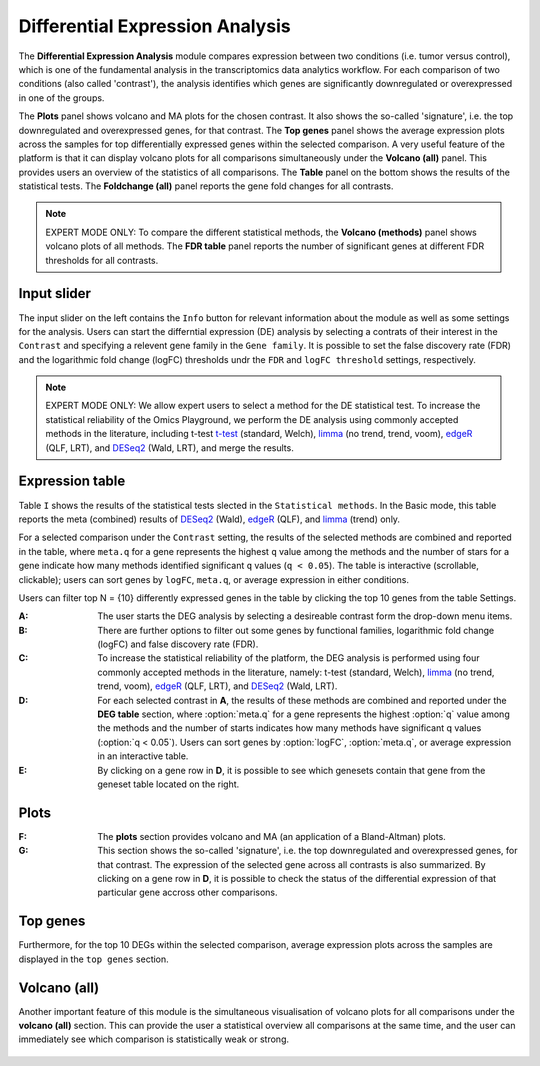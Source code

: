 .. _DEGs:

Differential Expression Analysis
================================================================================
The **Differential Expression Analysis** module compares expression between two 
conditions (i.e. tumor versus control), which is one of the fundamental analysis 
in the transcriptomics data analytics workflow. For each comparison of two 
conditions (also called 'contrast'), the analysis identifies which genes are 
significantly downregulated or overexpressed in one of the groups.

The **Plots** panel shows volcano and MA plots for the chosen contrast. 
It also shows the so-called 'signature', i.e. the top downregulated and overexpressed
genes, for that contrast. The **Top genes** panel shows the average expression plots 
across the samples for top differentially expressed genes within the selected 
comparison. A very useful feature of the platform is that it can display volcano 
plots for all comparisons simultaneously under the **Volcano (all)** panel. This provides
users an overview of the statistics of all comparisons. The **Table** panel on the 
bottom shows the results of the statistical tests. The **Foldchange (all)** panel
reports the gene fold changes for all contrasts.

.. note::

    EXPERT MODE ONLY: To compare the different statistical methods, the **Volcano (methods)**
    panel shows volcano plots of all methods. The **FDR table** panel reports
    the number of significant genes at different FDR thresholds for all contrasts.


Input slider
--------------------------------------------------------------------------------
The input slider on the left contains the ``Info`` button for relevant information about
the module as well as some settings for the analysis. 
Users can start the differntial expression (DE) analysis by selecting a contrats of their 
interest in the ``Contrast`` and specifying a relevent gene family in the ``Gene family``.
It is possible to set the false discovery rate (FDR) and the logarithmic fold change 
(logFC) thresholds undr the ``FDR`` and ``logFC threshold`` settings, respectively.

.. figure:: figures/psc4.0.png
    :align: center
    :width: 30%

.. note::

    EXPERT MODE ONLY: We allow expert users to select a method for the DE statistical test. 
    To increase the statistical reliability of the Omics Playground, we perform the DE 
    analysis using commonly accepted methods in the literature, including t-test 
    `t-test <https://en.wikipedia.org/wiki/Student%27s_t-test>`__ (standard, Welch), 
    `limma <https://www.ncbi.nlm.nih.gov/pubmed/25605792>`__ (no trend, trend, voom), 
    `edgeR <https://www.ncbi.nlm.nih.gov/pubmed/19910308>`__ (QLF, LRT), and 
    `DESeq2 <https://www.ncbi.nlm.nih.gov/pmc/articles/PMC4302049/>`__ (Wald, LRT),
    and merge the results.


Expression table
--------------------------------------------------------------------------------
Table ``I`` shows the results of the statistical tests slected in the ``Statistical methods``.
In the Basic mode, this table reports the meta (combined) results of 
`DESeq2 <https://www.ncbi.nlm.nih.gov/pmc/articles/PMC4302049/>`__ (Wald),
`edgeR <https://www.ncbi.nlm.nih.gov/pubmed/19910308>`__ (QLF), and 
`limma <https://www.ncbi.nlm.nih.gov/pubmed/25605792>`__ (trend) only.

For a selected comparison under the ``Contrast`` setting, the results of the selected 
methods are combined and reported in the table, where ``meta.q`` for a gene 
represents the highest ``q`` value among the methods and the number of stars for 
a gene indicate how many methods identified significant ``q`` values (``q < 0.05``). 
The table is interactive (scrollable, clickable); users can sort genes by ``logFC``, 
``meta.q``, or average expression in either conditions.

Users can filter top N = {10} differently expressed genes in the table by 
clicking the top 10 genes from the table Settings.


:**A**: The user starts the DEG analysis by selecting a desireable contrast form
        the drop-down menu items.

:**B**: There are further options to filter out some genes by functional 
        families, logarithmic fold change (logFC) and false discovery rate (FDR).

:**C**: To increase the statistical reliability of the platform, the DEG analysis
        is performed using four commonly accepted methods in the literature, namely: 
        t-test (standard, Welch), 
        `limma <https://www.ncbi.nlm.nih.gov/pubmed/25605792>`__ (no trend, trend, voom), 
        `edgeR <https://www.ncbi.nlm.nih.gov/pubmed/19910308>`__ (QLF, LRT), 
        and 
        `DESeq2 <https://www.ncbi.nlm.nih.gov/pmc/articles/PMC4302049/>`__ (Wald, LRT).

:**D**: For each selected contrast in **A**, the results of these methods are combined
        and reported under the **DEG table** section, where :option:`meta.q` for a gene 
        represents the highest :option:`q` value among the methods and the number of starts 
        indicates how many methods have significant q values (:option:`q < 0.05`). Users 
        can sort genes by :option:`logFC`, :option:`meta.q`, or average expression
        in an interactive table. 

:**E**: By clicking on a gene row in **D**, it is possible to see which genesets contain
        that gene from the geneset table located on the right. 

.. figure:: figures/psc4.1.png
    :align: center
    :width: 100%


Plots
--------------------------------------------------------------------------------
:**F**: The **plots** section provides volcano  and MA (an application 
        of a Bland-Altman) plots.  
        
:**G**: This section shows the so-called 'signature', i.e. the top downregulated
        and overexpressed genes, for that contrast. The expression of the selected
        gene across all contrasts is also summarized. By clicking on a gene 
        row in **D**, it is possible to check the status of the differential 
        expression of that particular gene accross other comparisons.  

.. figure:: figures/ug.012.png
    :align: center
    :width: 100%


Top genes
--------------------------------------------------------------------------------
Furthermore, for the top 10 DEGs 
within the selected comparison, average expression plots across the samples are 
displayed in the ``top genes`` section. 

.. figure:: figures/ug.013.png
    :align: center
    :width: 100%

Volcano (all)
--------------------------------------------------------------------------------
Another important feature of this module is the simultaneous visualisation of volcano
plots for all comparisons under the **volcano (all)** section. This can provide
the user a statistical overview all comparisons at the same time, and the user
can immediately see which comparison is statistically weak or strong.


.. figure:: figures/ug.014.png
    :align: center
    :width: 100%
    
    
    